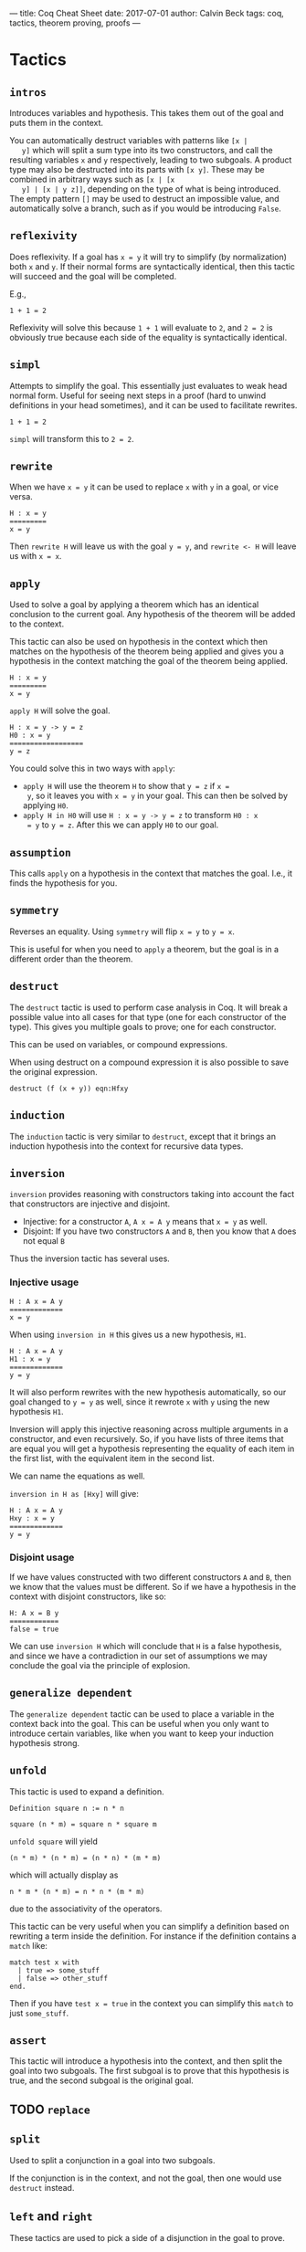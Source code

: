 ---
title: Coq Cheat Sheet
date: 2017-07-01
author: Calvin Beck
tags: coq, tactics, theorem proving, proofs
---


* Tactics

** ~intros~

   Introduces variables and hypothesis. This takes them out of the goal
   and puts them in the context.

   You can automatically destruct variables with patterns like ~[x |
   y]~ which will split a sum type into its two constructors, and call
   the resulting variables ~x~ and ~y~ respectively, leading to two
   subgoals. A product type may also be destructed into its parts with
   ~[x y]~. These may be combined in arbitrary ways such as ~[x | [x
   y] | [x | y z]]~, depending on the type of what is being
   introduced. The empty pattern ~[]~ may be used to destruct an
   impossible value, and automatically solve a branch, such as if you
   would be introducing ~False~.

** ~reflexivity~

   Does reflexivity. If a goal has ~x = y~ it will try to simplify (by
   normalization) both ~x~ and ~y~. If their normal forms are
   syntactically identical, then this tactic will succeed and the goal
   will be completed.

   E.g.,

   #+BEGIN_SRC coq
     1 + 1 = 2
   #+END_SRC

   Reflexivity will solve this because ~1 + 1~ will evaluate to ~2~,
   and ~2 = 2~ is obviously true because each side of the equality is
   syntactically identical.

** ~simpl~

   Attempts to simplify the goal. This essentially just evaluates to
   weak head normal form. Useful for seeing next steps in a proof (hard
   to unwind definitions in your head sometimes), and it can be used to
   facilitate rewrites.

   #+BEGIN_SRC coq
     1 + 1 = 2
   #+END_SRC

   ~simpl~ will transform this to ~2 = 2~.

** ~rewrite~

   When we have ~x = y~ it can be used to replace ~x~ with ~y~ in a
   goal, or vice versa.

   #+BEGIN_SRC coq
   H : x = y
   =========
   x = y
   #+END_SRC

   Then ~rewrite H~ will leave us with the goal ~y = y~, and
   ~rewrite <- H~ will leave us with ~x = x~.

** ~apply~

   Used to solve a goal by applying a theorem which has an identical
   conclusion to the current goal. Any hypothesis of the theorem will
   be added to the context.

   This tactic can also be used on hypothesis in the context which then
   matches on the hypothesis of the theorem being applied and gives you
   a hypothesis in the context matching the goal of the theorem being
   applied.

   #+BEGIN_SRC coq
   H : x = y
   =========
   x = y
   #+END_SRC

   ~apply H~ will solve the goal.

   #+BEGIN_SRC coq
   H : x = y -> y = z
   H0 : x = y
   ==================
   y = z
   #+END_SRC

   You could solve this in two ways with ~apply~:

   - ~apply H~ will use the theorem ~H~ to show that ~y = z~ if ~x =
     y~, so it leaves you with ~x = y~ in your goal. This can then be
     solved by applying ~H0~.
   - ~apply H in H0~ will use ~H : x = y -> y = z~ to transform ~H0 : x
     = y~ to ~y = z~. After this we can apply ~H0~ to our goal.
** ~assumption~

   This calls ~apply~ on a hypothesis in the context that matches the
   goal. I.e., it finds the hypothesis for you.

** ~symmetry~

   Reverses an equality. Using ~symmetry~ will flip ~x = y~ to ~y = x~.

   This is useful for when you need to ~apply~ a theorem, but the goal
   is in a different order than the theorem.

** ~destruct~

   The ~destruct~ tactic is used to perform case analysis in Coq. It
   will break a possible value into all cases for that type (one for
   each constructor of the type). This gives you multiple goals to
   prove; one for each constructor.

   This can be used on variables, or compound expressions.

   When using destruct on a compound expression it is also possible to save the original expression.

   ~destruct (f (x + y)) eqn:Hfxy~
  
** ~induction~

   The ~induction~ tactic is very similar to ~destruct~, except that it
   brings an induction hypothesis into the context for recursive data
   types.

** ~inversion~

   ~inversion~ provides reasoning with constructors taking into account
   the fact that constructors are injective and disjoint.

   - Injective: for a constructor ~A~, ~A x = A y~ means that ~x = y~ as well.
   - Disjoint: If you have two constructors ~A~ and ~B~, then you know that ~A~ does not equal ~B~

   Thus the inversion tactic has several uses.

*** Injective usage

   #+BEGIN_SRC coq
   H : A x = A y
   =============
   x = y
   #+END_SRC

   When using ~inversion in H~ this gives us a new hypothesis, ~H1~.

   #+BEGIN_SRC coq
   H : A x = A y
   H1 : x = y
   =============
   y = y
   #+END_SRC

   It will also perform rewrites with the new hypothesis automatically,
   so our goal changed to ~y = y~ as well, since it rewrote ~x~ with
   ~y~ using the new hypothesis ~H1~.

   Inversion will apply this injective reasoning across multiple
   arguments in a constructor, and even recursively. So, if you have
   lists of three items that are equal you will get a hypothesis
   representing the equality of each item in the first list, with the
   equivalent item in the second list.

   We can name the equations as well.

   ~inversion in H as [Hxy]~ will give:

   #+BEGIN_SRC coq
   H : A x = A y
   Hxy : x = y
   =============
   y = y
   #+END_SRC

*** Disjoint usage

    If we have values constructed with two different constructors ~A~
    and ~B~, then we know that the values must be different. So if we
    have a hypothesis in the context with disjoint constructors, like
    so:

    #+BEGIN_SRC coq
    H: A x = B y
    ============
    false = true
    #+END_SRC

    We can use ~inversion H~ which will conclude that ~H~ is a false
    hypothesis, and since we have a contradiction in our set of
    assumptions we may conclude the goal via the principle of
    explosion.

** ~generalize dependent~

   The ~generalize dependent~ tactic can be used to place a variable in
   the context back into the goal. This can be useful when you only
   want to introduce certain variables, like when you want to keep your
   induction hypothesis strong.

** ~unfold~

   This tactic is used to expand a definition.

   #+BEGIN_SRC coq
   Definition square n := n * n
   #+END_SRC

   #+BEGIN_SRC coq
   square (n * m) = square n * square m
   #+END_SRC

   ~unfold square~ will yield

   #+BEGIN_SRC coq
   (n * m) * (n * m) = (n * n) * (m * m)
   #+END_SRC

   which will actually display as

   #+BEGIN_SRC coq
   n * m * (n * m) = n * n * (m * m)
   #+END_SRC

   due to the associativity of the operators.

   This tactic can be very useful when you can simplify a definition
   based on rewriting a term inside the definition. For instance if the
   definition contains a ~match~ like:

   #+BEGIN_SRC coq
   match test x with
     | true => some_stuff
     | false => other_stuff
   end.
   #+END_SRC

   Then if you have ~test x = true~ in the context you can simplify
   this ~match~ to just ~some_stuff~.

** ~assert~

   This tactic will introduce a hypothesis into the context, and then
   split the goal into two subgoals. The first subgoal is to prove that
   this hypothesis is true, and the second subgoal is the original
   goal.

** TODO ~replace~

** ~split~

   Used to split a conjunction in a goal into two subgoals.

   If the conjunction is in the context, and not the goal, then one
   would use ~destruct~ instead.

** ~left~ and ~right~

   These tactics are used to pick a side of a disjunction in the goal
   to prove.

** ~exfalso~

   Turns the goal into ~False~. This is useful when working with
   negations.

** ~exists~

   Used in proofs with existential quantifiers. For instance if our goal was

   #+BEGIN_SRC coq
   exists x : nat, x = 2 + 2
   #+END_SRC

   Then ~exists 4~ would substitute ~4~ for ~x~, removing the
   existential quantifier, and leaving us with:

   #+BEGIN_SRC coq
   4 = 2 + 2
   #+END_SRC

   Which can then be solved with ~reflexivity~.
* Miscellaneous
** Applying theorems to arguments

    Theorems have arguments, since they're really just types of functions. For example:

    #+BEGIN_SRC coq
    plus_comm : forall n m : n + m = m + n
    #+END_SRC

    When applying a theorem normally Coq guesses what the arguments to
    the theorem will be based on the first suitable instance it
    finds. This can be annoying because sometimes it applies it to the
    wrong part of the expression we want to prove!


    So, instead of having Coq guess what ~n~ and ~m~ should be we can
    provide it with arguments.

    #+BEGIN_SRC coq
    rewrite (plus_comm p).
    #+END_SRC

    Will rewrite a term where ~p~ is substituted for ~n~ in the
    ~plus_comm~ theorem.

    #+BEGIN_SRC coq
    plus_comm p : forall m : p + m = m + p
    #+END_SRC

    This works in pretty much any tactic, like ~destruct~, since
    theorems are just first class objects in Coq.
